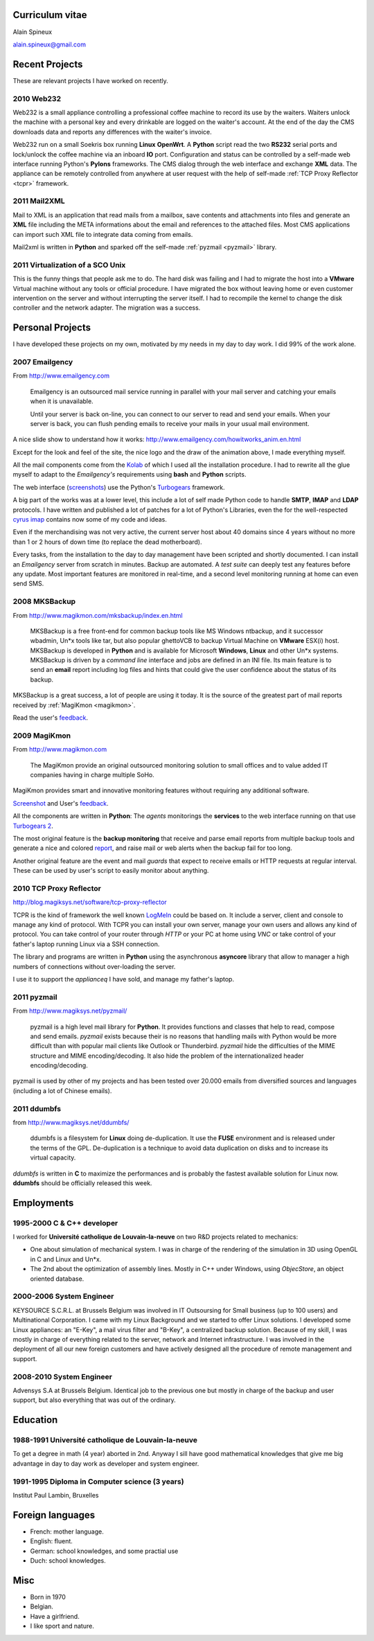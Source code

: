 
Curriculum vitae
================

Alain Spineux

alain.spineux@gmail.com



Recent Projects
===============

These are relevant projects I have worked on recently. 

2010 Web232
-----------

Web232 is a small appliance controlling a professional 
coffee machine to record its use by the waiters.
Waiters unlock the machine with a personal key and every
drinkable are logged on the waiter's account.
At the end of the day the CMS downloads data and
reports any differences with the waiter's invoice.

Web232 run on a small Soekris box running **Linux** **OpenWrt**.
A **Python** script read the two **RS232** serial ports and lock/unlock
the coffee machine via an inboard **IO** port. 
Configuration and status can be controlled by a self-made web interface 
running Python's **Pylons** frameworks. The CMS dialog through the web interface
and exchange **XML** data. 
The appliance can be remotely controlled from anywhere at user request
with the help of self-made :ref:`TCP Proxy Reflector <tcpr>` framework.

2011 Mail2XML
-------------

Mail to XML is an application that read mails from a mailbox, 
save contents and attachments into files and generate an
**XML** file including the META informations about the email
and references to the attached files.
Most CMS applications can import such XML file 
to integrate data coming from emails.

Mail2xml is written in **Python** and sparked off 
the self-made :ref:`pyzmail <pyzmail>` library.

2011 Virtualization of a SCO Unix
---------------------------------

This is the funny things that people ask me to do.
The hard disk was failing and I had to migrate the host into a 
**VMware** Virtual machine without any tools or official procedure. 
I have migrated the box without leaving home or even customer 
intervention on the server and without interrupting the server
itself. I had to recompile the kernel to change the disk controller and
the network adapter. The migration was a success.

Personal Projects
=================

I have developed these projects on my own, motivated by my needs in 
my day to day work. I did 99% of the work alone.


2007 Emailgency
---------------

From http://www.emailgency.com

    Emailgency is an outsourced mail service running in parallel 
    with your mail server and catching your emails when it is unavailable.
    
    Until your server is back on-line, you can connect to our server to read 
    and send your emails. When your server is back, you can flush pending emails 
    to receive your mails in your usual mail environment.

A nice slide show to understand how it works: http://www.emailgency.com/howitworks_anim.en.html

Except for the look and feel of the site, the nice logo and the draw of the 
animation above, I made everything myself.

All the mail components come from the `Kolab <http://www.kolab.org>`__ of
which I used all the installation procedure. I had to rewrite all the glue myself
to adapt to the *Emailgency's* requirements using **bash** and **Python** scripts.

The web interface (`screenshots <http://www.emailgency.com/support/getstarted/index.en.html>`__)
use the Python's `Turbogears <http://www.turbogears.org>`__ framework.

A big part of the works was at a lower level, this include a lot of
self made Python code to handle **SMTP**, **IMAP** and **LDAP** protocols. 
I have written and published a lot of patches for a lot of Python's Libraries, 
even the for the well-respected `cyrus imap <http://www.cyrusimap.org>`__ contains 
now some of my code and ideas.
  
Even if the merchandising was not very active, the current server host about 40 domains
since 4 years without no more than 1 or 2 hours of down time (to replace the 
dead motherboard).

Every tasks, from the installation to the day to day management have been 
scripted and shortly documented. I can install an *Emailgency* server from 
scratch in minutes. Backup are automated. A *test suite* can deeply test any
features before any update. Most important features are monitored in real-time, 
and a second level monitoring running at home can even send SMS. 

2008 MKSBackup
--------------

From http://www.magikmon.com/mksbackup/index.en.html

    MKSBackup is a free front-end for common backup tools like MS Windows ntbackup, 
    and it successor wbadmin, Un*x tools like tar, but also popular ghettoVCB to 
    backup Virtual Machine on **VMware** ESX(i) host.
    MKSBackup is developed in **Python** and is available for Microsoft **Windows**, **Linux** and other Un*x systems.
    MKSBackup is driven by a *command line* interface and jobs are defined in an INI file. 
    Its main feature is to send an **email** report including log files and hints that 
    could give the user confidence about the status of its backup. 

MKSBackup is a great success, a lot of people are using it today. It is the source of
the greatest part of mail reports received by :ref:`MagiKmon <magikmon>`.

Read the user's `feedback <http://forum.magiksys.net/viewforum.php?f=1>`__.

.. _magikmon:

2009 MagiKmon
-------------

From http://www.magikmon.com

    The MagiKmon provide an original outsourced monitoring solution to small offices 
    and to value added IT companies having in charge multiple SoHo.

MagiKmon provides smart and innovative monitoring features without requiring
any additional software. 
  
`Screenshot <http://www.magikmon.com/support/getstarted/index.en.html>`__ and
User's `feedback <http://forum.magiksys.net/viewforum.php?f=10>`__. 

All the components are written in **Python**: The *agents* monitorings 
the **services** to the web interface running on that use `Turbogears 2 <http://www.turbogears.org>`__.

The most original feature is the **backup monitoring** that receive and parse 
email reports from multiple backup tools and generate a nice and colored
`report <http://www.magikmon.com/support/getstarted/backupmon/backupmon.en.html#time_line>`__,
and raise mail or web alerts when the backup fail for too long.

Another original feature are the event and mail *guards* that expect to receive
emails or HTTP requests at regular interval. These can be used by user's script
to easily monitor about anything.  
  


.. _tcpr:

2010 TCP Proxy Reflector 
------------------------

http://blog.magiksys.net/software/tcp-proxy-reflector

TCPR is the kind of framework the well known `LogMeIn <http://www.logmein.com/>`__
could be based on. It include a server, client and console to manage any
kind of protocol.  With TCPR you can install your own server, manage your own users
and allows any kind of protocol. You can take control of your router through *HTTP*
or your PC at home using *VNC* or take control of your father's laptop running Linux
via a SSH connection. 
  
The library and programs are written in **Python** using the asynchronous 
**asyncore** library that allow to manager a high numbers of connections
without over-loading the server.

I use it to support the *applianceq* I have sold, and manage my father's laptop.
 
 
.. _pyzmail:

2011 pyzmail
------------

From http://www.magiksys.net/pyzmail/

    pyzmail is a high level mail library for **Python**. It provides functions and 
    classes that help to read, compose and send emails. *pyzmail* exists because 
    their is no reasons that handling mails with Python would be more difficult 
    than with popular mail clients like Outlook or Thunderbird. *pyzmail* hide the 
    difficulties of the MIME structure and MIME encoding/decoding. It also hide 
    the problem of the internationalized header encoding/decoding.
    
pyzmail is used by other of my projects and has been tested over 20.000 emails from
diversified sources and languages (including a lot of Chinese emails).
  

2011 ddumbfs
------------

from http://www.magiksys.net/ddumbfs/

    ddumbfs is a filesystem for **Linux** doing de-duplication. 
    It use the **FUSE** environment and is released under the terms of the GPL. 
    De-duplication is a technique to avoid data duplication on disks and to 
    increase its virtual capacity.

*ddumbfs* is written in **C** to maximize the performances and is probably 
the fastest available solution for Linux now.
**ddumbfs** should be officially released this week.


Employments
============

1995-2000 C & C++ developer
---------------------------
I worked for **Université catholique de Louvain-la-neuve** on two R&D projects
related to mechanics:

- One about simulation of mechanical system. I was in charge of the rendering of the simulation in 3D using OpenGL in C and Linux and Un*x.
- The 2nd about the optimization of assembly lines. Mostly in C++ under Windows, using *ObjecStore*, an object oriented database.  

2000-2006 System Engineer
-------------------------
KEYSOURCE S.C.R.L. at Brussels Belgium was involved in IT Outsoursing 
for Small business (up to 100 users) and Multinational Corporation.
I came with my Linux Background and we started to offer Linux solutions. 
I developed some Linux appliances: an "E-Key", a mail virus filter 
and "B-Key", a centralized backup solution.
Because of my skill, I was mostly in charge of everything related
to the server, network and Internet infrastructure. 
I was involved in the deployment of all our new foreign customers and
have actively designed all the procedure of remote management and support.

2008-2010 System Engineer
-------------------------
Advensys S.A at Brussels Belgium.
Identical job to the previous one but mostly in charge of the backup 
and user support, but also everything that was out of the ordinary.  


Education
=========

1988-1991 Université catholique de Louvain-la-neuve
---------------------------------------------------
To get a degree in math (4 year) aborted in 2nd.
Anyway I sill have good mathematical knowledges that give
me big advantage in day to day work as developer 
and system engineer.    

1991-1995 Diploma in Computer science (3 years)
-----------------------------------------------
Institut Paul Lambin, Bruxelles
 

Foreign languages
=================

* French:  mother language.
* English: fluent.
* German: school knowledges, and some practial use  
* Duch: school knowledges.

Misc
====

* Born in 1970
* Belgian.
* Have a girlfriend.
* I like sport and nature.

  